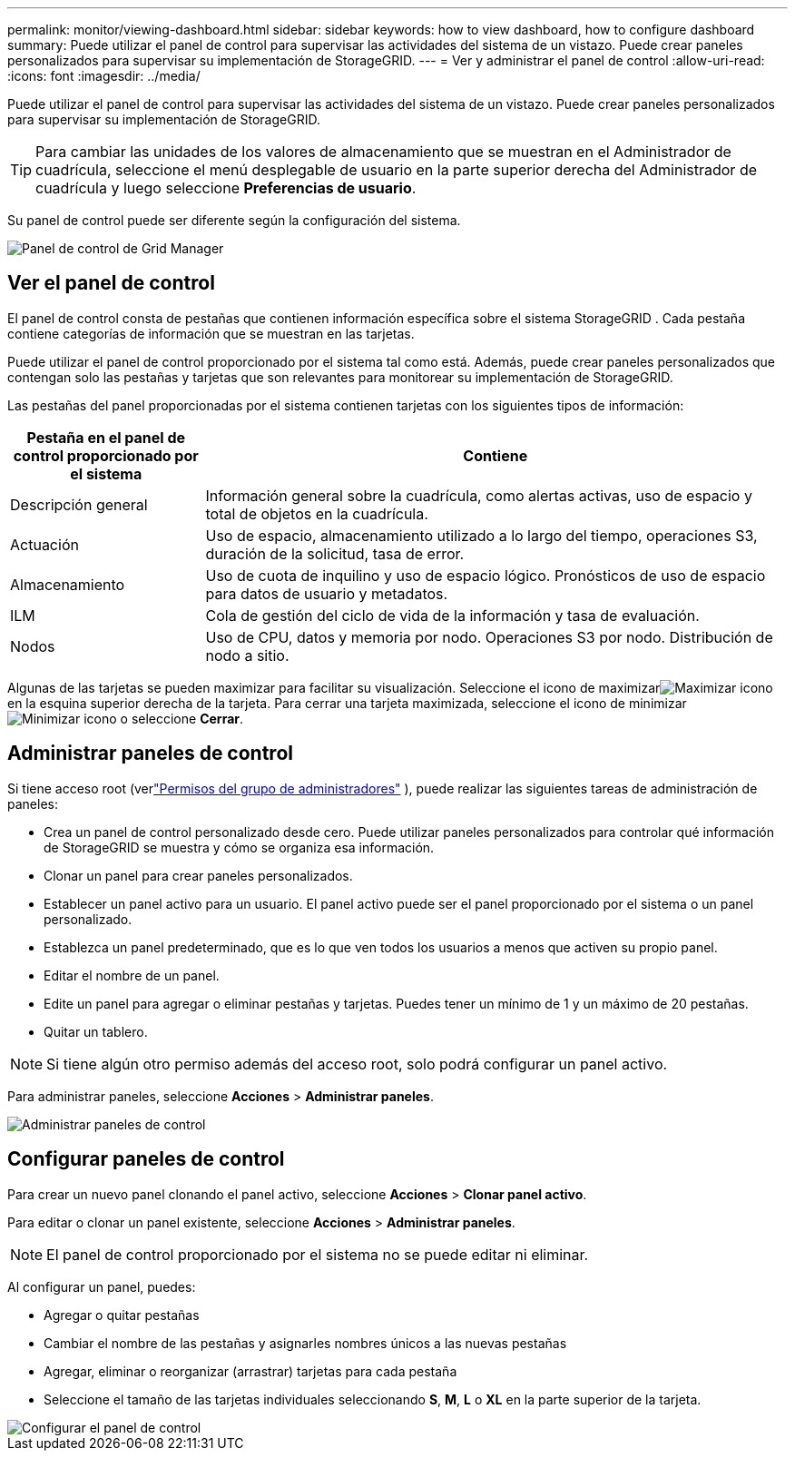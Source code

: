 ---
permalink: monitor/viewing-dashboard.html 
sidebar: sidebar 
keywords: how to view dashboard, how to configure dashboard 
summary: Puede utilizar el panel de control para supervisar las actividades del sistema de un vistazo.  Puede crear paneles personalizados para supervisar su implementación de StorageGRID. 
---
= Ver y administrar el panel de control
:allow-uri-read: 
:icons: font
:imagesdir: ../media/


[role="lead"]
Puede utilizar el panel de control para supervisar las actividades del sistema de un vistazo.  Puede crear paneles personalizados para supervisar su implementación de StorageGRID.


TIP: Para cambiar las unidades de los valores de almacenamiento que se muestran en el Administrador de cuadrícula, seleccione el menú desplegable de usuario en la parte superior derecha del Administrador de cuadrícula y luego seleccione *Preferencias de usuario*.

Su panel de control puede ser diferente según la configuración del sistema.

image::../media/grid_manager_dashboard.png[Panel de control de Grid Manager]



== Ver el panel de control

El panel de control consta de pestañas que contienen información específica sobre el sistema StorageGRID .  Cada pestaña contiene categorías de información que se muestran en las tarjetas.

Puede utilizar el panel de control proporcionado por el sistema tal como está.  Además, puede crear paneles personalizados que contengan solo las pestañas y tarjetas que son relevantes para monitorear su implementación de StorageGRID.

Las pestañas del panel proporcionadas por el sistema contienen tarjetas con los siguientes tipos de información:

[cols="1a,3a"]
|===
| Pestaña en el panel de control proporcionado por el sistema | Contiene 


 a| 
Descripción general
 a| 
Información general sobre la cuadrícula, como alertas activas, uso de espacio y total de objetos en la cuadrícula.



 a| 
Actuación
 a| 
Uso de espacio, almacenamiento utilizado a lo largo del tiempo, operaciones S3, duración de la solicitud, tasa de error.



 a| 
Almacenamiento
 a| 
Uso de cuota de inquilino y uso de espacio lógico.  Pronósticos de uso de espacio para datos de usuario y metadatos.



 a| 
ILM
 a| 
Cola de gestión del ciclo de vida de la información y tasa de evaluación.



 a| 
Nodos
 a| 
Uso de CPU, datos y memoria por nodo.  Operaciones S3 por nodo.  Distribución de nodo a sitio.

|===
Algunas de las tarjetas se pueden maximizar para facilitar su visualización.  Seleccione el icono de maximizarimage:../media/icon_dashboard_card_maximize.png["Maximizar icono"] en la esquina superior derecha de la tarjeta.  Para cerrar una tarjeta maximizada, seleccione el icono de minimizarimage:../media/icon_dashboard_card_minimize.png["Minimizar icono"] o seleccione *Cerrar*.



== Administrar paneles de control

Si tiene acceso root (verlink:../admin/admin-group-permissions.html["Permisos del grupo de administradores"] ), puede realizar las siguientes tareas de administración de paneles:

* Crea un panel de control personalizado desde cero.  Puede utilizar paneles personalizados para controlar qué información de StorageGRID se muestra y cómo se organiza esa información.
* Clonar un panel para crear paneles personalizados.
* Establecer un panel activo para un usuario.  El panel activo puede ser el panel proporcionado por el sistema o un panel personalizado.
* Establezca un panel predeterminado, que es lo que ven todos los usuarios a menos que activen su propio panel.
* Editar el nombre de un panel.
* Edite un panel para agregar o eliminar pestañas y tarjetas.  Puedes tener un mínimo de 1 y un máximo de 20 pestañas.
* Quitar un tablero.



NOTE: Si tiene algún otro permiso además del acceso root, solo podrá configurar un panel activo.

Para administrar paneles, seleccione *Acciones* > *Administrar paneles*.

image::../media/dashboard_manage.png[Administrar paneles de control]



== Configurar paneles de control

Para crear un nuevo panel clonando el panel activo, seleccione *Acciones* > *Clonar panel activo*.

Para editar o clonar un panel existente, seleccione *Acciones* > *Administrar paneles*.


NOTE: El panel de control proporcionado por el sistema no se puede editar ni eliminar.

Al configurar un panel, puedes:

* Agregar o quitar pestañas
* Cambiar el nombre de las pestañas y asignarles nombres únicos a las nuevas pestañas
* Agregar, eliminar o reorganizar (arrastrar) tarjetas para cada pestaña
* Seleccione el tamaño de las tarjetas individuales seleccionando *S*, *M*, *L* o *XL* en la parte superior de la tarjeta.


image::../media/dashboard_configure.png[Configurar el panel de control]

